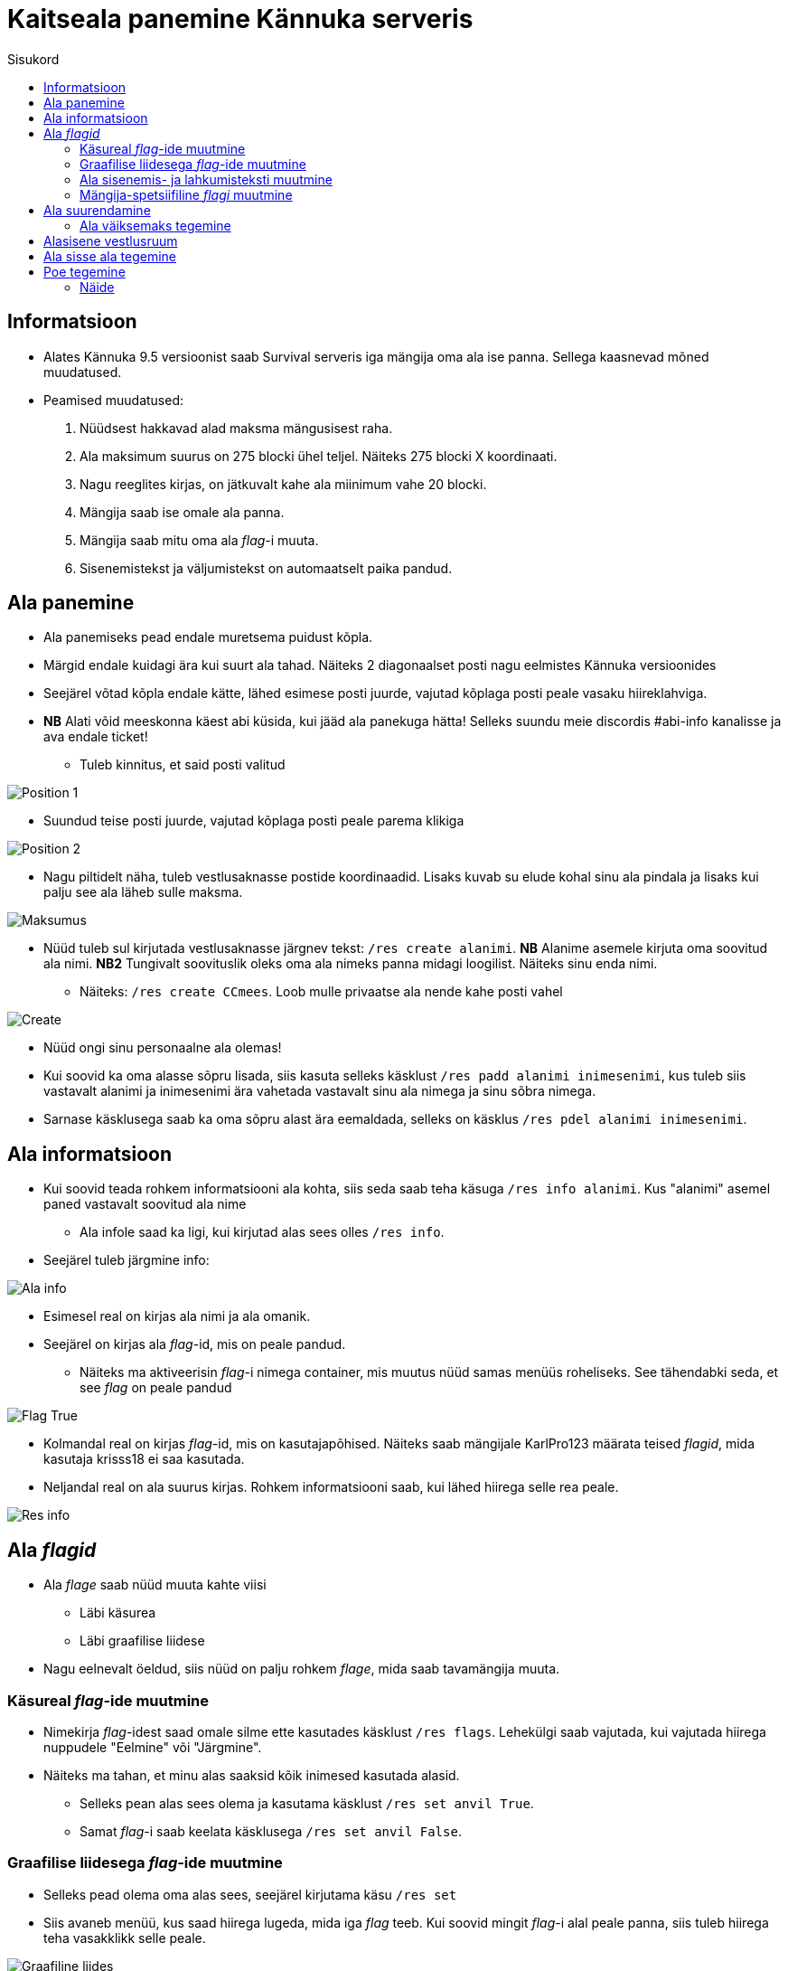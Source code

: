:stylesheet: ../../src/css/dark.css

= Kaitseala panemine Kännuka serveris
:toc:
:toc-title: Sisukord

== Informatsioon
****
* Alates Kännuka 9.5 versioonist saab Survival serveris iga mängija oma ala ise panna. Sellega kaasnevad mõned muudatused.
* Peamised muudatused:
. Nüüdsest hakkavad alad maksma mängusisest raha.
. Ala maksimum suurus on 275 blocki ühel teljel. Näiteks 275 blocki X koordinaati.
. Nagu reeglites kirjas, on jätkuvalt kahe ala miinimum vahe 20 blocki.
. Mängija saab ise omale ala panna.
. Mängija saab mitu oma ala _flag_-i muuta.
. Sisenemistekst ja väljumistekst on automaatselt paika pandud.
****

== Ala panemine

* Ala panemiseks pead endale muretsema puidust kõpla.
* Märgid endale kuidagi ära kui suurt ala tahad. Näiteks 2 diagonaalset posti nagu eelmistes Kännuka versioonides
* Seejärel võtad kõpla endale kätte, lähed esimese posti juurde, vajutad kõplaga posti peale vasaku hiireklahviga.
* *NB* Alati võid meeskonna käest abi küsida, kui jääd ala panekuga hätta! Selleks suundu meie discordis #abi-info kanalisse ja ava endale ticket!
** Tuleb kinnitus, et said posti valitud


image::../../src/images/Protection/pos1.png[Position 1]

** Suundud teise posti juurde, vajutad kõplaga posti peale parema klikiga

image::../../src/images/Protection/pos2.png[Position 2]


** Nagu piltidelt näha, tuleb vestlusaknasse postide koordinaadid. Lisaks kuvab su elude kohal sinu ala pindala ja lisaks kui palju see ala läheb sulle maksma.

image::../../src/images/Protection/Maksumus.png[Maksumus]

* Nüüd tuleb sul kirjutada vestlusaknasse järgnev tekst: `/res create alanimi`. *NB* Alanime asemele kirjuta oma soovitud ala nimi. *NB2* Tungivalt soovituslik oleks oma ala nimeks panna midagi loogilist. Näiteks sinu enda nimi.
** Näiteks: `/res create CCmees`. Loob mulle privaatse ala nende kahe posti vahel +


image::../../src/images/Protection/Create.png[Create]

* Nüüd ongi sinu personaalne ala olemas!
* Kui soovid ka oma alasse sõpru lisada, siis kasuta selleks käsklust `/res padd alanimi inimesenimi`, kus tuleb siis vastavalt alanimi ja inimesenimi ära vahetada vastavalt sinu ala nimega ja sinu sõbra nimega.
* Sarnase käsklusega saab ka oma sõpru alast ära eemaldada, selleks on käsklus `/res pdel alanimi inimesenimi`.

== Ala informatsioon

* Kui soovid teada rohkem informatsiooni ala kohta, siis seda saab teha käsuga `/res info alanimi`. Kus "alanimi" asemel paned vastavalt soovitud ala nime
** Ala infole saad ka ligi, kui kirjutad alas sees olles `/res info`.
* Seejärel tuleb järgmine info:

image::../../src/images/Protection/alainfo.png[Ala info]

* Esimesel real on kirjas ala nimi ja ala omanik.
* Seejärel on kirjas ala _flag_-id, mis on peale pandud.
** Näiteks ma aktiveerisin _flag_-i nimega container, mis muutus nüüd samas menüüs roheliseks. See tähendabki seda, et see _flag_ on peale pandud

image::../../src/images/Protection/FlagTrue.png[Flag True]

* Kolmandal real on kirjas _flag_-id, mis on kasutajapõhised. Näiteks saab mängijale KarlPro123 määrata teised _flagid_, mida kasutaja krisss18 ei saa kasutada.
* Neljandal real on ala suurus kirjas. Rohkem informatsiooni saab, kui lähed hiirega selle rea peale.

image::../../src/images/Protection/ResInfo.png[Res info]

== Ala _flagid_

* Ala _flage_ saab nüüd muuta kahte viisi
** Läbi käsurea
** Läbi graafilise liidese
* Nagu eelnevalt öeldud, siis nüüd on palju rohkem _flage_, mida saab tavamängija muuta.

=== Käsureal _flag_-ide muutmine

* Nimekirja _flag_-idest saad omale silme ette kasutades käsklust `/res flags`. Lehekülgi saab vajutada, kui vajutada hiirega nuppudele "Eelmine" või "Järgmine".
* Näiteks ma tahan, et minu alas saaksid kõik inimesed kasutada alasid.
** Selleks pean alas sees olema ja kasutama käsklust `/res set anvil True`.
** Samat _flag_-i saab keelata käsklusega `/res set anvil False`.

=== Graafilise liidesega _flag_-ide muutmine

* Selleks pead olema oma alas sees, seejärel kirjutama käsu `/res set`
* Siis avaneb menüü, kus saad hiirega lugeda, mida iga _flag_ teeb. Kui soovid mingit _flag_-i alal peale panna, siis tuleb hiirega teha vasakklikk selle peale.

image::../../src/images/Protection/Set.png[Graafiline liides]
* Nagu pildil näha on, siis alas helendab nüüd mul. See tähendab seda, et antud _flag_ on nüüd peal ja kõik saavad minu alasit kasutada

=== Ala sisenemis- ja lahkumisteksti muutmine

* Selleks tuleb kasutada käsku `/res message alanimi enter/leave tekst`, kus enter/leave asemele tuleb emb-kumb kirjutada. See oleneb sellest, kas soovid sisenemisteksti või lahkumisteksti kirjutada.
* Näiteks, kui ma kasutan käsku `/res message CCmees enter Sisenesite CCmees alale!`, siis ma näen mängus teksti nagu järgneval pildil näha on. +

image::../../src/images/Protection/sisenemistekst.png[Sisenemistekst]

* Kui tahaksin oma lahkumisteksti muuta, siis kasutan käsku `/res message CCmees leave Lahkusite CCmehe alalt!`, siis mängus kuvatakse järgnev tekst: +

image::../../src/images/Protection/lahkumistekst.png[Lahkumistekst]

=== Mängija-spetsiifiline _flagi_ muutmine

* Kui soovid ainult kindlal mängijal flagi muuta, siis seda saab teha käsuga `/res set alanimi mängijanimi flag true/false/remove `
* Kuhu tuleb siis vastavalt alanimi, mängijanimi ja flagi nimi kirja panna ja kas soovid, et see flag oleks peal(true) või maas(false).


== Ala suurendamine

* Ala saab suurendada ühe käsuga.
* Selleks tuleb alas sees olla, vaadata sinna suunas, kuhu sa soovid oma ala suurendada.
** Seejärel kirjuta käsk `/res expand amount`, _amount_ asemele tuleb panna blockide arv. 
** Ongi ala suurendatud!

=== Ala väiksemaks tegemine

* Ala saab sarnaselt teha ka väiksemaks.
** Selleks pead samuti vaatam sinna suunas, kust sa soovi ala väiksemaks teha.
** Siis kirjutad käsu `/res contract amount`.
** Ongi ala väiksemaks tehtud!

== Alasisene vestlusruum

* Nüüd on võimalik ka rääkida oma alasiseses vestlusruumis!
* Oma privaatses vestlusruumis rääkimiseks pead kasutama käsku `/res rc alanimi`. 
** Seal ruumis kirjutatut näevad ainult need, kes on sammuti selles ruumis.
** Kui kirjutad hetkel vestlusruumis, siis seda eristab teist värvi nimi, kui tavalises.
* Vestlusruumist lahkumiseks kasuta käsku `/res rc leave`.

== Ala sisse ala tegemine

* Ala sisse ala tegemine käib samamoodi nagu tavalise ala tegemine.
* Tuleb jälle märkida 2 posti, mis asetsevad ühe ala sees.
* Siis tuleb rakendada käsku `/res subzone alanimi sisealanimi`
* Kuhu tuleb siis kirja panna vastavalt ala nimi, mille sisse hakkad ala tegema ja uue ala nimi.


== Poe tegemine

* Poe tegemine käib küll samamoodi, nagu eelmistes versioonides, kuid otsustasin siia juhendi luua, sest paljud ei ole sellega koheselt hakkama saanud.

* Oma personaalse poe tegemiseks on sul vaja ainult kolme asja.
. Puidust silt
. Kirst
. Müüdav ese

* Poe tegemise sammud
. Pane kirst maha
. Hoia shifti all ja vajuta parem klikiga kirstu peale *NB* Silt peab olema kirstu küljes, mitte peal ega kõrval
. Sildi peale kirjuta järgmised andmed
.. Esimene rida jäta tühjaks
.. Teisele reale kirjuta mitu eset sa soovid korraga müüa
.. Kolmandale märgi mis hinnaga sa soovid, et inimesed ostaksid neid
.. Neljandale pane "?"
* Kui kirstus on mingid esemed sees, siis muudetakse küsimärk automaatselt müüdavaks esemeks.
* Kui kirstus ei ole midagi sees, siis tuleb järgnev tekst

image::../../src/images/Protection/Pood1.png[Poe tekst]

* Siis tulebki vajutada esemega sildi peale, mida soovid müüa.
* Ja ongi pood tehtud!

=== Näide

* Kui kirjutada sildile järgnev tekst:

image::../../src/images/Protection/Poesilt1.png[Poe silt]

* Siis tehakse selline pood, et inimene ostab korraga 200 eset 90€ eest.

image::../../src/images/Protection/Poesilt2.png[Valmis poe silt,200,100]




